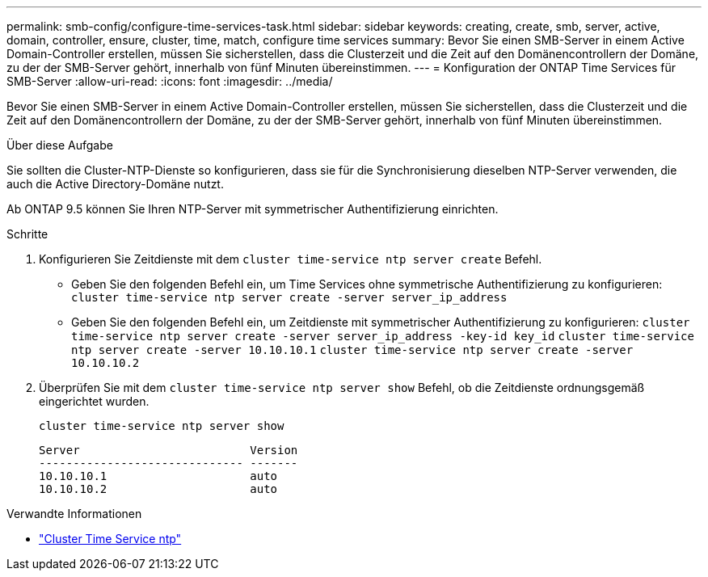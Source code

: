 ---
permalink: smb-config/configure-time-services-task.html 
sidebar: sidebar 
keywords: creating, create, smb, server, active, domain, controller, ensure, cluster, time, match, configure time services 
summary: Bevor Sie einen SMB-Server in einem Active Domain-Controller erstellen, müssen Sie sicherstellen, dass die Clusterzeit und die Zeit auf den Domänencontrollern der Domäne, zu der der SMB-Server gehört, innerhalb von fünf Minuten übereinstimmen. 
---
= Konfiguration der ONTAP Time Services für SMB-Server
:allow-uri-read: 
:icons: font
:imagesdir: ../media/


[role="lead"]
Bevor Sie einen SMB-Server in einem Active Domain-Controller erstellen, müssen Sie sicherstellen, dass die Clusterzeit und die Zeit auf den Domänencontrollern der Domäne, zu der der SMB-Server gehört, innerhalb von fünf Minuten übereinstimmen.

.Über diese Aufgabe
Sie sollten die Cluster-NTP-Dienste so konfigurieren, dass sie für die Synchronisierung dieselben NTP-Server verwenden, die auch die Active Directory-Domäne nutzt.

Ab ONTAP 9.5 können Sie Ihren NTP-Server mit symmetrischer Authentifizierung einrichten.

.Schritte
. Konfigurieren Sie Zeitdienste mit dem `cluster time-service ntp server create` Befehl.
+
** Geben Sie den folgenden Befehl ein, um Time Services ohne symmetrische Authentifizierung zu konfigurieren: `cluster time-service ntp server create -server server_ip_address`
** Geben Sie den folgenden Befehl ein, um Zeitdienste mit symmetrischer Authentifizierung zu konfigurieren: `cluster time-service ntp server create -server server_ip_address -key-id key_id`
`cluster time-service ntp server create -server 10.10.10.1` `cluster time-service ntp server create -server 10.10.10.2`


. Überprüfen Sie mit dem `cluster time-service ntp server show` Befehl, ob die Zeitdienste ordnungsgemäß eingerichtet wurden.
+
`cluster time-service ntp server show`

+
[listing]
----

Server                         Version
------------------------------ -------
10.10.10.1                     auto
10.10.10.2                     auto
----


.Verwandte Informationen
* link:https://docs.netapp.com/us-en/ontap-cli/search.html?q=cluster+time-service+ntp["Cluster Time Service ntp"^]

